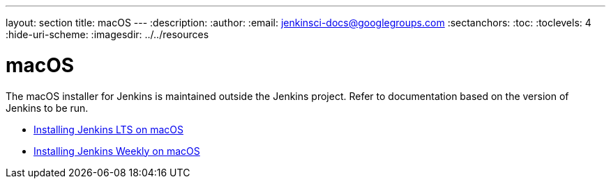---
layout: section
title: macOS
---
ifdef::backend-html5[]
:description:
:author:
:email: jenkinsci-docs@googlegroups.com
:sectanchors:
:toc:
:toclevels: 4
:hide-uri-scheme:
ifdef::env-github[:imagesdir: ../resources]
ifndef::env-github[:imagesdir: ../../resources]
endif::[]

= macOS

The macOS installer for Jenkins is maintained outside the Jenkins project.
Refer to documentation based on the version of Jenkins to be run.

* link:/download/lts/macos[Installing Jenkins LTS on macOS]
* link:/download/weekly/macos[Installing Jenkins Weekly on macOS]
